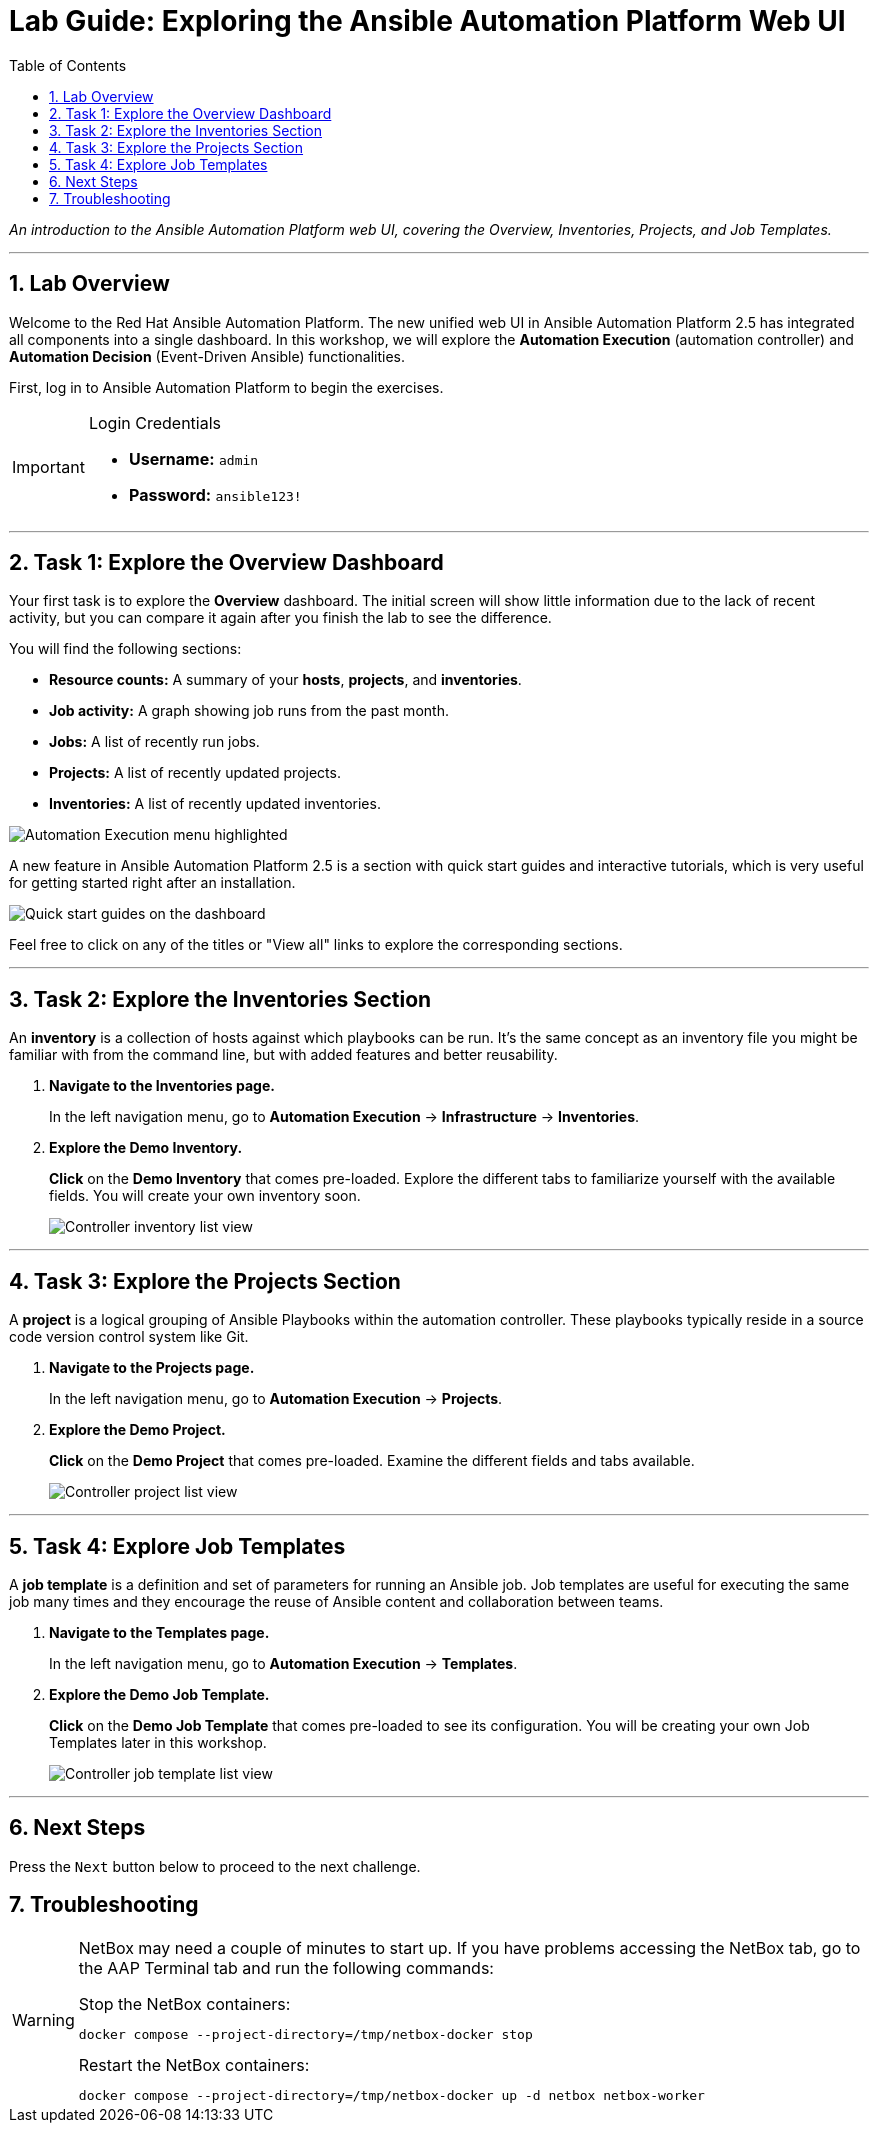 = Lab Guide: Exploring the Ansible Automation Platform Web UI
:doctype: book
:toc:
:toc-title: Table of Contents
:sectnums:
:icons: font

_An introduction to the Ansible Automation Platform web UI, covering the Overview, Inventories, Projects, and Job Templates._

---

== Lab Overview

Welcome to the Red Hat Ansible Automation Platform. The new unified web UI in Ansible Automation Platform 2.5 has integrated all components into a single dashboard. In this workshop, we will explore the **Automation Execution** (automation controller) and **Automation Decision** (Event-Driven Ansible) functionalities.

First, log in to Ansible Automation Platform to begin the exercises.

[IMPORTANT]
====
.Login Credentials
* **Username:** `admin`
* **Password:** `ansible123!`
====

---

== Task 1: Explore the Overview Dashboard

Your first task is to explore the **Overview** dashboard. The initial screen will show little information due to the lack of recent activity, but you can compare it again after you finish the lab to see the difference.

You will find the following sections:

* **Resource counts:** A summary of your *hosts*, *projects*, and *inventories*.
* **Job activity:** A graph showing job runs from the past month.
* **Jobs:** A list of recently run jobs.
* **Projects:** A list of recently updated projects.
* **Inventories:** A list of recently updated inventories.

image::../assets/Oct-16-2024_at_02.36.20-image.png[Automation Execution menu highlighted, opts="border"]

A new feature in Ansible Automation Platform 2.5 is a section with quick start guides and interactive tutorials, which is very useful for getting started right after an installation.

image:../assets/Oct-16-2024_at_02.29.14-image.png[Quick start guides on the dashboard, opts="border"]

Feel free to click on any of the titles or "View all" links to explore the corresponding sections.

---

== Task 2: Explore the Inventories Section

An **inventory** is a collection of hosts against which playbooks can be run. It's the same concept as an inventory file you might be familiar with from the command line, but with added features and better reusability.

. **Navigate to the Inventories page.**
+
In the left navigation menu, go to **Automation Execution** → **Infrastructure** → **Inventories**.

. **Explore the Demo Inventory.**
+
**Click** on the **Demo Inventory** that comes pre-loaded. Explore the different tabs to familiarize yourself with the available fields. You will create your own inventory soon.
+
image::../assets/inventory_1.png[Controller inventory list view, opts="border"]

---

== Task 3: Explore the Projects Section

A **project** is a logical grouping of Ansible Playbooks within the automation controller. These playbooks typically reside in a source code version control system like Git.

. **Navigate to the Projects page.**
+
In the left navigation menu, go to **Automation Execution** → **Projects**.

. **Explore the Demo Project.**
+
**Click** on the **Demo Project** that comes pre-loaded. Examine the different fields and tabs available.
+
image::../assets/projects_1.png[Controller project list view, opts="border"]

---

== Task 4: Explore Job Templates

A **job template** is a definition and set of parameters for running an Ansible job. Job templates are useful for executing the same job many times and they encourage the reuse of Ansible content and collaboration between teams.

. **Navigate to the Templates page.**
+
In the left navigation menu, go to **Automation Execution** → **Templates**.

. **Explore the Demo Job Template.**
+
**Click** on the **Demo Job Template** that comes pre-loaded to see its configuration. You will be creating your own Job Templates later in this workshop.
+
image::../assets/job_template_1.png[Controller job template list view, opts="border"]

---

== Next Steps

Press the `Next` button below to proceed to the next challenge.

== Troubleshooting

[WARNING]
====
NetBox may need a couple of minutes to start up. If you have problems accessing the NetBox tab, go to the AAP Terminal tab and run the following commands:

.Stop the NetBox containers:
[source,bash]
----
docker compose --project-directory=/tmp/netbox-docker stop
----

.Restart the NetBox containers:
[source,bash]
----
docker compose --project-directory=/tmp/netbox-docker up -d netbox netbox-worker
----
====
